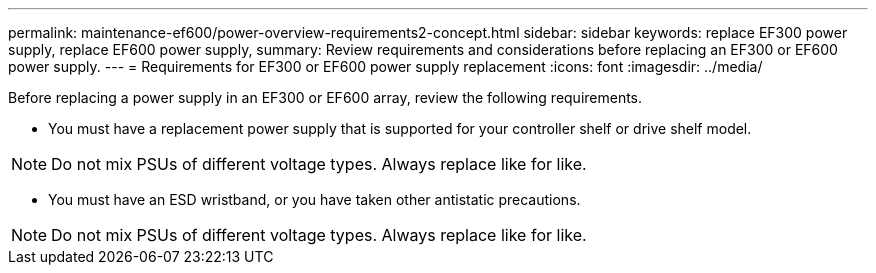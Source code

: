 ---
permalink: maintenance-ef600/power-overview-requirements2-concept.html
sidebar: sidebar
keywords: replace EF300 power supply, replace EF600 power supply,
summary:  Review requirements and considerations before replacing an EF300 or EF600 power supply.
---
=  Requirements for EF300 or EF600 power supply replacement
:icons: font
:imagesdir: ../media/

[.lead]
Before replacing a power supply in an EF300 or EF600 array, review the following requirements.

* You must have a replacement power supply that is supported for your controller shelf or drive shelf model.

NOTE: Do not mix PSUs of different voltage types. Always replace like for like.

* You must have an ESD wristband, or you have taken other antistatic precautions.

NOTE: Do not mix PSUs of different voltage types. Always replace like for like.
